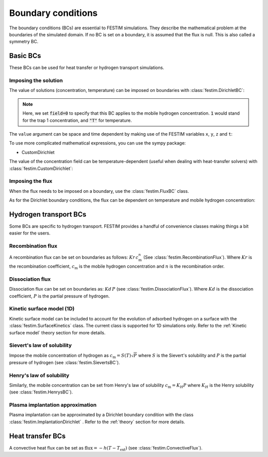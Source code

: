 .. _boundary_conditions_guide:

===================
Boundary conditions
===================

.. testsetup:: BCs

    from festim import *

The boundary conditions (BCs) are essential to FESTIM simulations. They describe the mathematical problem at the boundaries of the simulated domain.
If no BC is set on a boundary, it is assumed that the flux is null. This is also called a symmetry BC.

---------------
Basic BCs
---------------
These BCs can be used for heat transfer or hydrogen transport simulations.

Imposing the solution
^^^^^^^^^^^^^^^^^^^^^

The value of solutions (concentration, temperature) can be imposed on boundaries with :class:`festim.DirichletBC`: 

.. testcode:: BCs

    my_bc = DirichletBC(surfaces=[2, 4], value=10, field=0)

.. note::

    Here, we set :code:`field=0` to specify that this BC applies to the mobile hydrogen concentration. :code:`1` would stand for the trap 1 concentration, and :code:`"T"` for temperature.

The ``value`` argument can be space and time dependent by making use of the FESTIM variables ``x``, ``y``, ``z`` and ``t``:

.. testcode:: BCs

    from festim import x, y, z, t
    my_bc = DirichletBC(surfaces=3, value=10 + x**2 + t, field="T")


To use more complicated mathematical expressions, you can use the sympy package:

.. testcode:: BCs

    from festim import x, y, z, t
    import sympy as sp

    my_bc = DirichletBC(surfaces=3, value=10*sp.exp(-t), field="T")

- CustomDirichlet

The value of the concentration field can be temperature-dependent (useful when dealing with heat-transfer solvers) with :class:`festim.CustomDirichlet`:

.. testcode:: BCs

    def value(T):
        return 3*T + 2

    my_bc = CustomDirichlet(surfaces=3, function=value, field=0)

Imposing the flux
^^^^^^^^^^^^^^^^^

When the flux needs to be imposed on a boundary, use the :class:`festim.FluxBC` class.


.. testcode:: BCs

    my_bc = FluxBC(surfaces=3, value=10 + x**2 + t, field="T")


As for the Dirichlet boundary conditions, the flux can be dependent on temperature and mobile hydrogen concentration:

.. testcode:: BCs

    def value(T, mobile):
        return mobile**2 + T

    my_bc = CustomFlux(surfaces=3, function=value, field=0)


----------------------
Hydrogen transport BCs
----------------------

Some BCs are specific to hydrogen transport. FESTIM provides a handful of convenience classes making things a bit easier for the users.

Recombination flux
^^^^^^^^^^^^^^^^^^

A recombination flux can be set on boundaries as follows: :math:`Kr \, c_\mathrm{m}^n` (See :class:`festim.RecombinationFlux`).
Where :math:`Kr` is the recombination coefficient, :math:`c_\mathrm{m}` is the mobile hydrogen concentration and :math:`n` is the recombination order.

.. testcode:: BCs

    my_bc = RecombinationFlux(surfaces=3, Kr_0=2, E_Kr=0.1, order=2)


Dissociation flux
^^^^^^^^^^^^^^^^^^

Dissociation flux can be set on boundaries as: :math:`Kd \, P` (see :class:`festim.DissociationFlux`).
Where :math:`Kd` is the dissociation coefficient, :math:`P` is the partial pressure of hydrogen.

.. testcode:: BCs

    my_bc = DissociationFlux(surfaces=2, Kd_0=2, E_Kd=0.1, P=1e05)

Kinetic surface model (1D)
^^^^^^^^^^^^^^^^^^^^^^^^^^

Kinetic surface model can be included to account for the evolution of adsorbed hydrogen on a surface with the :class:`festim.SurfaceKinetics` class.
The current class is supported for 1D simulations only. Refer to the :ref:`Kinetic surface model` theory section for more details.

.. testcode:: BCs

    from festim import t
    import fenics as f

    def k_bs(T, surf_conc, mobile_conc, t):
        return 1e13*f.exp(-0.2/k_b/T)

    def k_sb(T, surf_conc, mobile_conc, t):
        return 1e13*f.exp(-1.0/k_b/T)

    def J_vs(T, surf_conc, mobile_conc, t):

        J_des = 2e5*surf_conc**2*f.exp(-1.2/k_b/T)
        J_ads = 1e17*(1-surf_conc/1e17)**2*f.conditional(t<10, 1, 0)

        return J_ads - J_des

    my_bc = SurfaceKinetics(
        k_bs=k_bs,
        k_sb=k_sb,
        lambda_IS=1.1e-10,
        n_surf=1e17,
        n_IS=6.3e28,
        J_vs=J_vs,
        surfaces=3,
        initial_condition=0,
        t=t
        )

Sievert's law of solubility
^^^^^^^^^^^^^^^^^^^^^^^^^^^

Impose the mobile concentration of hydrogen as :math:`c_\mathrm{m} = S(T) \sqrt{P}` where :math:`S` is the Sievert's solubility and :math:`P` is the partial pressure of hydrogen (see :class:`festim.SievertsBC`).

.. testcode:: BCs

    from festim import t

    my_bc = SievertsBC(surfaces=3, S_0=2, E_S=0.1, pressure=2 + t)


Henry's law of solubility
^^^^^^^^^^^^^^^^^^^^^^^^^

Similarly, the mobile concentration can be set from Henry's law of solubility :math:`c_\mathrm{m} = K_H P` where :math:`K_H` is the Henry solubility (see :class:`festim.HenrysBC`).


.. testcode:: BCs

    from festim import t

    my_bc = HenrysBC(surfaces=3, H_0=2, E_H=0.1, pressure=2 + t)

Plasma implantation approximation
^^^^^^^^^^^^^^^^^^^^^^^^^^^^^^^^^

Plasma implantation can be approximated by a Dirichlet boundary condition with the class :class:`festim.ImplantationDirichlet` . Refer to the :ref:`theory` section for more details.


.. testcode:: BCs

    from festim import t

    # instantaneous recombination
    my_bc = ImplantationDirichlet(surfaces=3, phi=1e10 + t, R_p=1e-9, D_0=1, E_D=0.1)

    # non-instantaneous recombination
    my_bc = ImplantationDirichlet(surfaces=3, phi=1e10 + t, R_p=1e-9, D_0=1, E_D=0.1, Kr_0=2, E_Kr=0.2)

    # non-instantaneous recombination and dissociation
    my_bc = ImplantationDirichlet(surfaces=3, phi=1e10 + t, R_p=1e-9, D_0=1, E_D=0.1, Kr_0=2, E_Kr=0.2, Kd_0=3, E_Kd=0.3, P=4)

-----------------
Heat transfer BCs
-----------------


A convective heat flux can be set as :math:`\mathrm{flux} = - h (T - T_\mathrm{ext})` (see :class:`festim.ConvectiveFlux`).

.. testcode:: BCs

    from festim import t

    my_bc = ConvectiveFlux(surfaces=3, h_coeff=0.1, T_ext=600 + 10*t)
